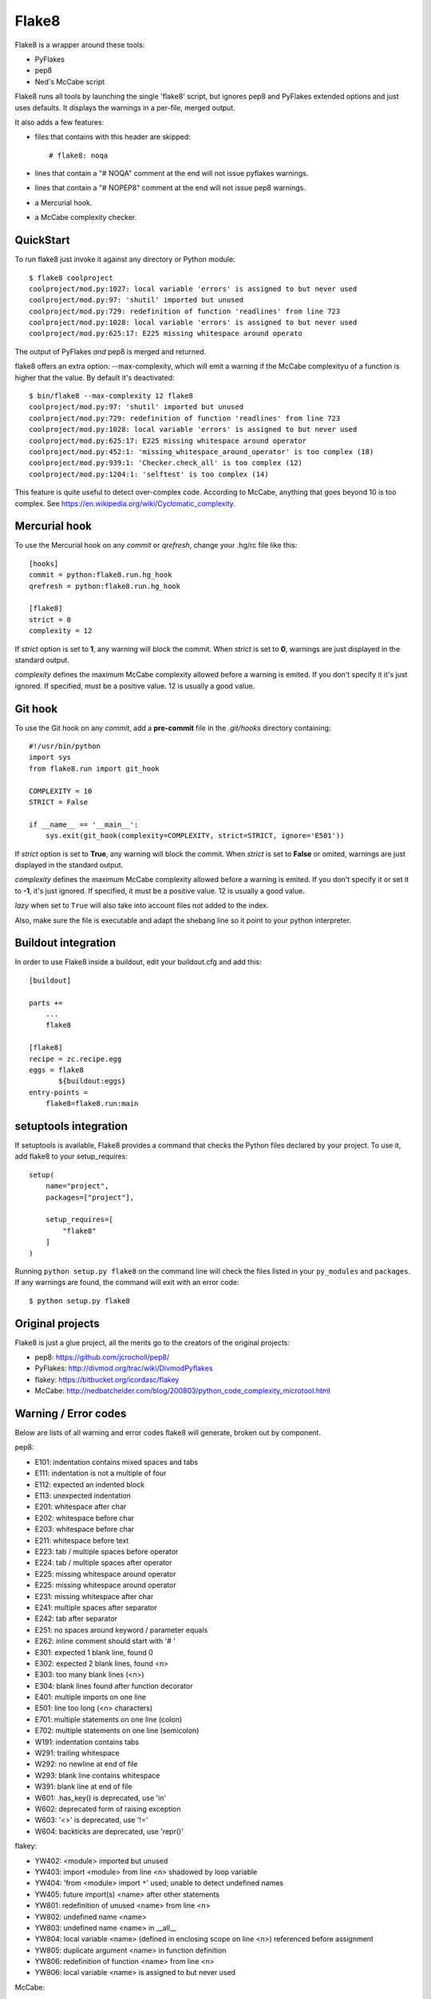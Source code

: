 ======
Flake8
======

Flake8 is a wrapper around these tools:

- PyFlakes
- pep8
- Ned's McCabe script

Flake8 runs all tools by launching the single 'flake8' script, but ignores pep8
and PyFlakes extended options and just uses defaults. It displays the warnings
in a per-file, merged output.

It also adds a few features:

- files that contains with this header are skipped::

    # flake8: noqa

- lines that contain a "# NOQA" comment at the end will not issue pyflakes 
  warnings.
- lines that contain a "# NOPEP8" comment at the end will not issue pep8 
  warnings.
- a Mercurial hook.
- a McCabe complexity checker.

QuickStart
==========

To run flake8 just invoke it against any directory or Python module::

    $ flake8 coolproject
    coolproject/mod.py:1027: local variable 'errors' is assigned to but never used
    coolproject/mod.py:97: 'shutil' imported but unused
    coolproject/mod.py:729: redefinition of function 'readlines' from line 723
    coolproject/mod.py:1028: local variable 'errors' is assigned to but never used
    coolproject/mod.py:625:17: E225 missing whitespace around operato

The output of PyFlakes *and* pep8 is merged and returned.

flake8 offers an extra option: --max-complexity, which will emit a warning if the
McCabe complexityu of a function is higher that the value. By default it's
deactivated::

    $ bin/flake8 --max-complexity 12 flake8
    coolproject/mod.py:97: 'shutil' imported but unused
    coolproject/mod.py:729: redefinition of function 'readlines' from line 723
    coolproject/mod.py:1028: local variable 'errors' is assigned to but never used
    coolproject/mod.py:625:17: E225 missing whitespace around operator
    coolproject/mod.py:452:1: 'missing_whitespace_around_operator' is too complex (18)
    coolproject/mod.py:939:1: 'Checker.check_all' is too complex (12)
    coolproject/mod.py:1204:1: 'selftest' is too complex (14)

This feature is quite useful to detect over-complex code. According to McCabe, anything
that goes beyond 10 is too complex.
See https://en.wikipedia.org/wiki/Cyclomatic_complexity.


Mercurial hook
==============

To use the Mercurial hook on any *commit* or *qrefresh*, change your .hg/rc file
like this::

    [hooks]
    commit = python:flake8.run.hg_hook
    qrefresh = python:flake8.run.hg_hook

    [flake8]
    strict = 0
    complexity = 12


If *strict* option is set to **1**, any warning will block the commit. When
*strict* is set to **0**, warnings are just displayed in the standard output.

*complexity* defines the maximum McCabe complexity allowed before a warning
is emited. If you don't specify it it's just ignored. If specified, must
be a positive value. 12 is usually a good value.

Git hook
========

To use the Git hook on any *commit*, add a **pre-commit** file in the
*.git/hooks* directory containing::

    #!/usr/bin/python
    import sys
    from flake8.run import git_hook

    COMPLEXITY = 10
    STRICT = False

    if __name__ == '__main__':
        sys.exit(git_hook(complexity=COMPLEXITY, strict=STRICT, ignore='E501'))


If *strict* option is set to **True**, any warning will block the commit. When
*strict* is set to **False** or omited, warnings are just displayed in the
standard output.

*complexity* defines the maximum McCabe complexity allowed before a warning
is emited. If you don't specify it or set it to **-1**, it's just ignored.
If specified, it must be a positive value. 12 is usually a good value.

*lazy* when set to ``True`` will also take into account files not added to the 
index.

Also, make sure the file is executable and adapt the shebang line so it
point to your python interpreter.


Buildout integration
=====================

In order to use Flake8 inside a buildout, edit your buildout.cfg and add this::

    [buildout]

    parts +=
        ...
        flake8

    [flake8]
    recipe = zc.recipe.egg
    eggs = flake8
           ${buildout:eggs}
    entry-points =
        flake8=flake8.run:main


setuptools integration
======================

If setuptools is available, Flake8 provides a command that checks the
Python files declared by your project. To use it, add flake8 to your
setup_requires::

    setup(
        name="project",
        packages=["project"],

        setup_requires=[
            "flake8"
        ]
    )

Running ``python setup.py flake8`` on the command line will check the
files listed in your ``py_modules`` and ``packages``. If any warnings
are found, the command will exit with an error code::

    $ python setup.py flake8



Original projects
=================

Flake8 is just a glue project, all the merits go to the creators of the original
projects:

- pep8: https://github.com/jcrocholl/pep8/
- PyFlakes: http://divmod.org/trac/wiki/DivmodPyflakes
- flakey: https://bitbucket.org/icordasc/flakey
- McCabe: http://nedbatchelder.com/blog/200803/python_code_complexity_microtool.html

Warning / Error codes
=====================

Below are lists of all warning and error codes flake8 will generate, broken
out by component.

pep8:

- E101: indentation contains mixed spaces and tabs
- E111: indentation is not a multiple of four
- E112: expected an indented block
- E113: unexpected indentation
- E201: whitespace after char
- E202: whitespace before char
- E203: whitespace before char
- E211: whitespace before text
- E223: tab / multiple spaces before operator
- E224: tab / multiple spaces after operator
- E225: missing whitespace around operator
- E225: missing whitespace around operator
- E231: missing whitespace after char
- E241: multiple spaces after separator
- E242: tab after separator
- E251: no spaces around keyword / parameter equals
- E262: inline comment should start with '# '
- E301: expected 1 blank line, found 0
- E302: expected 2 blank lines, found <n>
- E303: too many blank lines (<n>)
- E304: blank lines found after function decorator
- E401: multiple imports on one line
- E501: line too long (<n> characters)
- E701: multiple statements on one line (colon)
- E702: multiple statements on one line (semicolon)
- W191: indentation contains tabs
- W291: trailing whitespace
- W292: no newline at end of file
- W293: blank line contains whitespace
- W391: blank line at end of file
- W601: .has_key() is deprecated, use 'in'
- W602: deprecated form of raising exception
- W603: '<>' is deprecated, use '!='
- W604: backticks are deprecated, use 'repr()'

flakey:

- YW402: <module> imported but unused
- YW403: import <module> from line <n> shadowed by loop variable
- YW404: 'from <module> import ``*``' used; unable to detect undefined names
- YW405: future import(s) <name> after other statements
- YW801: redefinition of unused <name> from line <n>
- YW802: undefined name <name>
- YW803: undefined name <name> in __all__
- YW804: local variable <name> (defined in enclosing scope on line <n>) referenced before assignment
- YW805: duplicate argument <name> in function definition
- YW806: redefinition of function <name> from line <n>
- YW806: local variable <name> is assigned to but never used

McCabe:

- W901: '<function_name>' is too complex ('<complexity_level>')

CHANGES
=======

2.0.0 - 2013-01-xx
------------------

- Fixes #13: pep8 and flakey are now external dependencies
- Split run.py into main.py and hooks.py for better logic
- Expose our parser for our users
- New feature: Install git and hg hooks automagically
- By relying on flakey, we also fixed #45 and #35
- Changed the way flakey errors are printed. Both the old and new versions 
  will be ignored when specified at the command-line though.

1.7.0 - 2012-12-21
------------------

- Fixes part of #35: Exception for no WITHITEM being an attribute of Checker 
  for python 3.3
- Support stdin
- Incorporate @phd's builtins pull request
- Fix the git hook
- Update pep8.py to the latest version

1.6.2 - 2012-11-25
------------------

- fixed the NameError: global name 'message' is not defined (#46)


1.6.1 - 2012-11-24
------------------

- fixed the mercurial hook, a change from a previous patch was not properly 
  applied
- fixed an assumption about warnings/error messages that caused an exception 
  to be thrown when McCabe is used

1.6 - 2012-11-16
----------------

- changed the signatures of the ``check_file`` function in flake8/run.py, 
  ``skip_warning`` in flake8/util.py and the ``check``, ``checkPath``
  functions in flake8/pyflakes.py.
- fix ``--exclude`` and ``--ignore`` command flags (#14, #19)
- fix the git hook that wasn't catching files not already added to the index 
  (#29)
- pre-emptively includes the addition to pep8 to ignore certain lines. Add ``# 
  nopep8`` to the end of a line to ignore it. (#37)
- ``check_file`` can now be used without any special prior setup (#21)
- unpacking exceptions will no longer cause an exception (#20)
- fixed crash on non-existant file (#38)



1.5 - 2012-10-13
----------------

- fixed the stdin
- make sure mccabe catches the syntax errors as warnings
- pep8 upgrade
- added max_line_length default value
- added Flake8Command and entry points is setuptools is around
- using the setuptools console wrapper when available


1.4 - 2012-07-12
----------------

- git_hook: Only check staged changes for compliance
- use pep8 1.2


1.3.1 - 2012-05-19
------------------

- fixed support for Python 2.5


1.3 - 2012-03-12
----------------

- fixed false W402 warning on exception blocks.


1.2 - 2012-02-12
----------------

- added a git hook
- now python 3 compatible 
- mccabe and pyflakes have warning codes like pep8 now


1.1 - 2012-02-14
----------------

- fixed the value returned by --version
- allow the flake8: header to be more generic
- fixed the "hg hook raises 'physical lines'" bug
- allow three argument form of raise
- now uses setuptools if available, for 'develop' command

1.0 - 2011-11-29
----------------

- Deactivates by default the complexity checker
- Introduces the complexity option in the HG hook and the command line.


0.9 - 2011-11-09
----------------

- update pep8 version to 0.6.1
- mccabe check: gracefully handle compile failure

0.8 - 2011-02-27
----------------

- fixed hg hook
- discard unexisting files on hook check


0.7 - 2010-02-18
----------------

- Fix pep8 intialization when run through Hg
- Make pep8 short options work when run throug the command line
- skip duplicates when controlling files via Hg


0.6 - 2010-02-15
----------------

- Fix the McCabe metric on some loops


